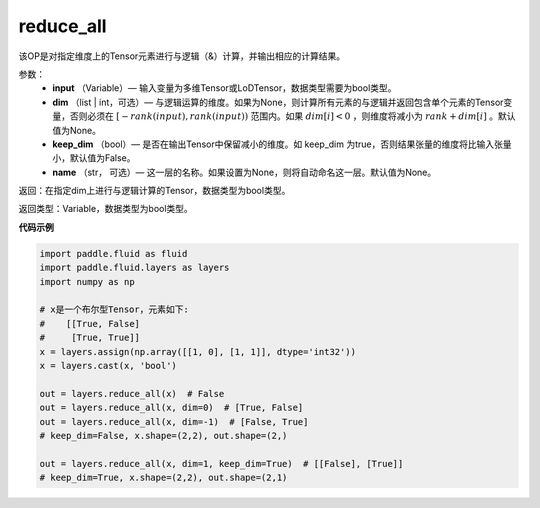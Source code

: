 .. _cn_api_fluid_layers_reduce_all:

reduce_all
-------------------------------

.. py:function:: paddle.fluid.layers.reduce_all(input, dim=None, keep_dim=False, name=None)




该OP是对指定维度上的Tensor元素进行与逻辑（&）计算，并输出相应的计算结果。

参数：
    - **input** （Variable）— 输入变量为多维Tensor或LoDTensor，数据类型需要为bool类型。
    - **dim** （list | int，可选）— 与逻辑运算的维度。如果为None，则计算所有元素的与逻辑并返回包含单个元素的Tensor变量，否则必须在  :math:`[−rank(input),rank(input))` 范围内。如果 :math:`dim [i] <0` ，则维度将减小为 :math:`rank+dim[i]` 。默认值为None。
    - **keep_dim** （bool）— 是否在输出Tensor中保留减小的维度。如 keep_dim 为true，否则结果张量的维度将比输入张量小，默认值为False。
    - **name** （str， 可选）— 这一层的名称。如果设置为None，则将自动命名这一层。默认值为None。

返回：在指定dim上进行与逻辑计算的Tensor，数据类型为bool类型。

返回类型：Variable，数据类型为bool类型。

**代码示例**

..  code-block:: python
     
     
        import paddle.fluid as fluid
        import paddle.fluid.layers as layers
        import numpy as np

        # x是一个布尔型Tensor，元素如下:
        #    [[True, False]
        #     [True, True]]
        x = layers.assign(np.array([[1, 0], [1, 1]], dtype='int32'))
        x = layers.cast(x, 'bool')

        out = layers.reduce_all(x)  # False
        out = layers.reduce_all(x, dim=0)  # [True, False]
        out = layers.reduce_all(x, dim=-1)  # [False, True]
        # keep_dim=False, x.shape=(2,2), out.shape=(2,)
        
        out = layers.reduce_all(x, dim=1, keep_dim=True)  # [[False], [True]]
        # keep_dim=True, x.shape=(2,2), out.shape=(2,1)
     
